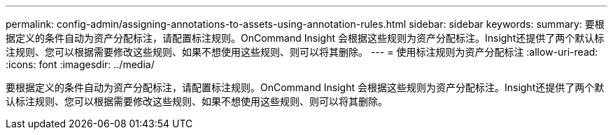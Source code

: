 ---
permalink: config-admin/assigning-annotations-to-assets-using-annotation-rules.html 
sidebar: sidebar 
keywords:  
summary: 要根据定义的条件自动为资产分配标注，请配置标注规则。OnCommand Insight 会根据这些规则为资产分配标注。Insight还提供了两个默认标注规则、您可以根据需要修改这些规则、如果不想使用这些规则、则可以将其删除。 
---
= 使用标注规则为资产分配标注
:allow-uri-read: 
:icons: font
:imagesdir: ../media/


[role="lead"]
要根据定义的条件自动为资产分配标注，请配置标注规则。OnCommand Insight 会根据这些规则为资产分配标注。Insight还提供了两个默认标注规则、您可以根据需要修改这些规则、如果不想使用这些规则、则可以将其删除。
